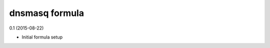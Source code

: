 dnsmasq formula
=========================================

0.1 (2015-08-22)

- Initial formula setup
